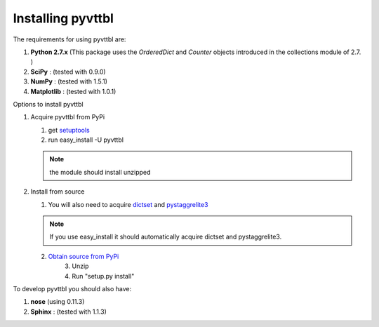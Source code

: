 Installing pyvttbl
================

The requirements for using pyvttbl are:

1.  **Python 2.7.x** (This package uses the *OrderedDict* and *Counter* objects 
    introduced in the collections module of 2.7. )
2.  **SciPy** : (tested with 0.9.0)
3.  **NumPy** : (tested with 1.5.1)
4.  **Matplotlib** : (tested with 1.0.1)

Options to install pyvttbl

1.  Acquire pyvttbl from PyPi

    1. get `setuptools <http://pypi.python.org/pypi/setuptools/>`_
    2. run easy_install -U pyvttbl
	
    .. note::
        the module should install unzipped
		
2.  Install from source

    1. You will also need to acquire 
       `dictset <http://code.google.com/p/dictset/>`_ and 
       `pystaggrelite3 <http://code.google.com/p/py-st-a-ggre-lite3/>`_
	   
    .. note::
	
        If you use easy_install it should automatically acquire dictset 
        and pystaggrelite3.
		
    2. `Obtain source from PyPi <http://pypi.python.org/pypi/pyvttbl/>`_
	3. Unzip
	4. Run "setup.py install" 
	
To develop pyvttbl you should also have:

1.  **nose** (using 0.11.3)
2.  **Sphinx** : (tested with 1.1.3)


